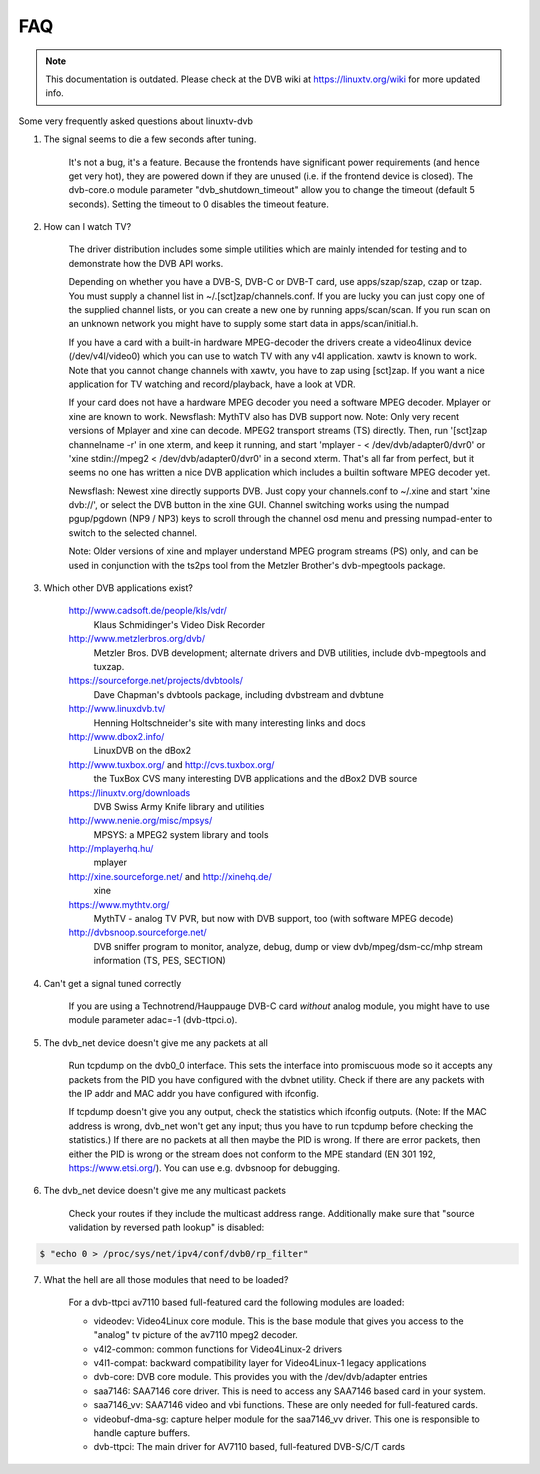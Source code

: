 .. SPDX-License-Identifier: GPL-2.0

FAQ
===

.. note::

   This documentation is outdated. Please check at the DVB wiki
   at https://linuxtv.org/wiki for more updated info.

Some very frequently asked questions about linuxtv-dvb

1. The signal seems to die a few seconds after tuning.

	It's not a bug, it's a feature. Because the frontends have
	significant power requirements (and hence get very hot), they
	are powered down if they are unused (i.e. if the frontend device
	is closed). The dvb-core.o module parameter "dvb_shutdown_timeout"
	allow you to change the timeout (default 5 seconds). Setting the
	timeout to 0 disables the timeout feature.

2. How can I watch TV?

	The driver distribution includes some simple utilities which
	are mainly intended for testing and to demonstrate how the
	DVB API works.

	Depending on whether you have a DVB-S, DVB-C or DVB-T card, use
	apps/szap/szap, czap or tzap. You must supply a channel list
	in ~/.[sct]zap/channels.conf. If you are lucky you can just copy
	one of the supplied channel lists, or you can create a new one
	by running apps/scan/scan. If you run scan on an unknown network
	you might have to supply some start data in apps/scan/initial.h.

	If you have a card with a built-in hardware MPEG-decoder the
	drivers create a video4linux device (/dev/v4l/video0) which
	you can use to watch TV with any v4l application. xawtv is known
	to work. Note that you cannot change channels with xawtv, you
	have to zap using [sct]zap. If you want a nice application for
	TV watching and record/playback, have a look at VDR.

	If your card does not have a hardware MPEG decoder you need
	a software MPEG decoder. Mplayer or xine are known to work.
	Newsflash: MythTV also has DVB support now.
	Note: Only very recent versions of Mplayer and xine can decode.
	MPEG2 transport streams (TS) directly. Then, run
	'[sct]zap channelname -r' in one xterm, and keep it running,
	and start 'mplayer - < /dev/dvb/adapter0/dvr0' or
	'xine stdin://mpeg2 < /dev/dvb/adapter0/dvr0' in a second xterm.
	That's all far from perfect, but it seems no one has written
	a nice DVB application which includes a builtin software MPEG
	decoder yet.

	Newsflash: Newest xine directly supports DVB. Just copy your
	channels.conf to ~/.xine and start 'xine dvb://', or select
	the DVB button in the xine GUI. Channel switching works using the
	numpad pgup/pgdown (NP9 / NP3) keys to scroll through the channel osd
	menu and pressing numpad-enter to switch to the selected channel.

	Note: Older versions of xine and mplayer understand MPEG program
	streams (PS) only, and can be used in conjunction with the
	ts2ps tool from the Metzler Brother's dvb-mpegtools package.

3. Which other DVB applications exist?

	http://www.cadsoft.de/people/kls/vdr/
		Klaus Schmidinger's Video Disk Recorder

	http://www.metzlerbros.org/dvb/
		Metzler Bros. DVB development; alternate drivers and
		DVB utilities, include dvb-mpegtools and tuxzap.

	https://sourceforge.net/projects/dvbtools/
		Dave Chapman's dvbtools package, including
		dvbstream and dvbtune

	http://www.linuxdvb.tv/
		Henning Holtschneider's site with many interesting
		links and docs

	http://www.dbox2.info/
		LinuxDVB on the dBox2

	http://www.tuxbox.org/ and http://cvs.tuxbox.org/
		the TuxBox CVS many interesting DVB applications and the dBox2
		DVB source

	https://linuxtv.org/downloads
		DVB Swiss Army Knife library and utilities

	http://www.nenie.org/misc/mpsys/
		MPSYS: a MPEG2 system library and tools

	http://mplayerhq.hu/
		mplayer

	http://xine.sourceforge.net/ and http://xinehq.de/
		xine

	https://www.mythtv.org/
		MythTV - analog TV PVR, but now with DVB support, too
		(with software MPEG decode)

	http://dvbsnoop.sourceforge.net/
		DVB sniffer program to monitor, analyze, debug, dump
		or view dvb/mpeg/dsm-cc/mhp stream information (TS,
		PES, SECTION)

4. Can't get a signal tuned correctly

	If you are using a Technotrend/Hauppauge DVB-C card *without* analog
	module, you might have to use module parameter adac=-1 (dvb-ttpci.o).

5. The dvb_net device doesn't give me any packets at all

	Run tcpdump on the dvb0_0 interface. This sets the interface
	into promiscuous mode so it accepts any packets from the PID
	you have configured with the dvbnet utility. Check if there
	are any packets with the IP addr and MAC addr you have
	configured with ifconfig.

	If tcpdump doesn't give you any output, check the statistics
	which ifconfig outputs. (Note: If the MAC address is wrong,
	dvb_net won't get any input; thus you have to run tcpdump
	before checking the statistics.) If there are no packets at
	all then maybe the PID is wrong. If there are error packets,
	then either the PID is wrong or the stream does not conform to
	the MPE standard (EN 301 192, https://www.etsi.org/). You can
	use e.g. dvbsnoop for debugging.

6. The dvb_net device doesn't give me any multicast packets

	Check your routes if they include the multicast address range.
	Additionally make sure that "source validation by reversed path
	lookup" is disabled:

.. code-block:: none

	  $ "echo 0 > /proc/sys/net/ipv4/conf/dvb0/rp_filter"

7. What the hell are all those modules that need to be loaded?

	For a dvb-ttpci av7110 based full-featured card the following
	modules are loaded:

	- videodev: Video4Linux core module. This is the base module that
	  gives you access to the "analog" tv picture of the av7110 mpeg2
	  decoder.

	- v4l2-common: common functions for Video4Linux-2 drivers

	- v4l1-compat: backward compatibility layer for Video4Linux-1 legacy
	  applications

	- dvb-core: DVB core module. This provides you with the
	  /dev/dvb/adapter entries

	- saa7146: SAA7146 core driver. This is need to access any SAA7146
	  based card in your system.

	- saa7146_vv: SAA7146 video and vbi functions. These are only needed
	  for full-featured cards.

	- videobuf-dma-sg: capture helper module for the saa7146_vv driver. This
	  one is responsible to handle capture buffers.

	- dvb-ttpci: The main driver for AV7110 based, full-featured
	  DVB-S/C/T cards


